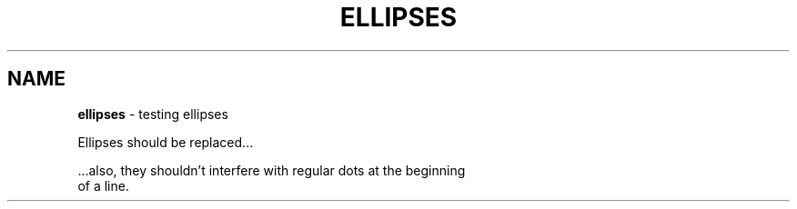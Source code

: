 .TH "ELLIPSES" "7" "January 1979" "" ""
.SH "NAME"
\fBellipses\fR \- testing ellipses
.P
Ellipses should be replaced\.\.\.
.P
\|\.\.\.also, they shouldn't interfere with regular dots at the beginning
.br
of a line\.
